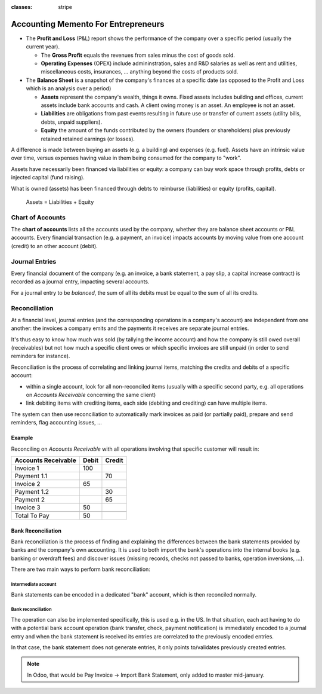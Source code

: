 :classes: stripe

====================================
Accounting Memento For Entrepreneurs
====================================

.. rst-class:: intro-list

* .. rst-class:: intro-p-l

  The **Profit and Loss** (P&L) report shows the performance of the company
  over a specific period (usually the current year).

  * .. rst-class:: intro-gross-profit

    The **Gross Profit** equals the revenues from sales minus the cost of
    goods sold.

  * .. rst-class:: intro-opex

    **Operating Expenses** (OPEX) include admininstration, sales and R&D
    salaries as well as rent and utilities, miscellaneous costs, insurances, …
    anything beyond the costs of products sold.

* .. rst-class:: intro-balance

  The **Balance Sheet** is a snapshot of the company's finances at a specific
  date (as opposed to the Profit and Loss which is an analysis over a period)

  * .. rst-class:: intro-assets

    **Assets** represent the company's wealth, things it owns. Fixed assets
    includes building and offices, current assets include bank accounts and
    cash. A client owing money is an asset. An employee is not an asset.

  * .. rst-class:: intro-liabilities

    **Liabilities** are obligations from past events resulting in future use
    or transfer of current assets (utility bills, debts, unpaid suppliers).

  * .. rst-class:: intro-equity

    **Equity** the amount of the funds contributed by the owners (founders or
    shareholders) plus previously retained retained earnings (or losses).

A difference is made between buying an assets (e.g. a building) and expenses
(e.g. fuel). Assets have an intrinsic value over time, versus expenses having
value in them being consumed for the company to "work".

Assets have necessarily been financed via liabilities or equity: a company can
buy work space through profits, debts or injected capital (fund raising).

.. h:div:: force-right accounts-table

   .. placeholder

What is owned (assets) has been financed through debts to reimburse
(liabilities) or equity (profits, capital).

.. rst-class:: force-right

.. highlights:: Assets = Liabilities + Equity

Chart of Accounts
=================

The **chart of accounts** lists all the accounts used by the company, whether
they are balance sheet accounts or P&L accounts. Every financial transaction
(e.g. a payment, an invoice) impacts accounts by moving value from one account
(credit) to an other account (debit).

.. h:div:: force-right

   .. h:div:: chart-of-accounts

      .. placeholder

   .. highlights:: Balance = Debit - Credit

Journal Entries
===============

Every financial document of the company (e.g. an invoice, a bank statement, a
pay slip, a capital increase contract) is recorded as a journal entry,
impacting several accounts.

For a journal entry to be *balanced*, the sum of all its debits must be equal
to the sum of all its credits.

.. h:div:: force-right journal-entries

   examples of accounting entries for various transactions. Example:

   Example 1: Customer Invoice:

   Explanation:

     - You generate a revenue of $1,000
     - You have a tax to pay of $90
     - The customer owes $1,090

   Configuration:

     - Income: defined on the product, or the product category
     - Account Receivable: defined on the customer
     - Tax: defined on the tax set on the invoice line

     The fiscal position used on the invoice may have a rule that
     replaces the Income Account or the tax defined on the product by another
     one.

   Example 2: Customer Payment:

   Explanation:

     - Your customer owes $1,090 less
     - Your receive $1,090 on your bank account

   Configuration:

     - Bank Account: defined on the related bank journal
     - Account Receivable: defined on the customer

Reconciliation
==============

At a financial level, journal entries (and the corresponding operations in a
company's account) are independent from one another: the invoices a company
emits and the payments it receives are separate journal entries.

It's thus easy to know how much was sold (by tallying the income account) and
how the company is still owed overall (receivables) but not how much a
specific client owes or which specific invoices are still unpaid (in order to
send reminders for instance).

Reconciliation is the process of correlating and linking journal items,
matching the credits and debits of a specific account:

* within a single account, look for all non-reconciled items (usually with a
  specific second party, e.g. all operations on *Accounts Receivable*
  concerning the same client)
* link debiting items with crediting items, each side (debiting and crediting)
  can have multiple items.

The system can then use reconciliation to automatically mark invoices as paid
(or partially paid), prepare and send reminders, flag accounting issues, …

.. rst-class:: force-right

Example
-------

Reconciling on *Accounts Receivable* with all operations involving that
specific customer will result in:

.. rst-class:: table-condensed d-c-table

+-------------------------+-------------------------+-------------------------+
|Accounts Receivable      |Debit                    |Credit                   |
+=========================+=========================+=========================+
|Invoice 1                |100                      |                         |
+-------------------------+-------------------------+-------------------------+
|Payment 1.1              |                         |70                       |
+-------------------------+-------------------------+-------------------------+
|Invoice 2                |65                       |                         |
+-------------------------+-------------------------+-------------------------+
|Payment 1.2              |                         |30                       |
+-------------------------+-------------------------+-------------------------+
|Payment 2                |                         |65                       |
+-------------------------+-------------------------+-------------------------+
|Invoice 3                |50                       |                         |
+-------------------------+-------------------------+-------------------------+
|                         |                         |                         |
+-------------------------+-------------------------+-------------------------+
|Total To Pay             |50                       |                         |
+-------------------------+-------------------------+-------------------------+

Bank Reconciliation
-------------------

Bank reconciliation is the process of finding and explaining the differences
between the bank statements provided by banks and the company's own
accounting. It is used to both import the bank's operations into the internal
books (e.g. banking or overdraft fees) and discover issues (missing records,
checks not passed to banks, operation inversions, …).

There are two main ways to perform bank reconciliation:

Intermediate account
~~~~~~~~~~~~~~~~~~~~

Bank statements can be encoded in a dedicated "bank" account, which is then
reconciled normally.

.. h:div:: force-right

   * encode a check being sent:

     .. rst-class:: table-condensed d-c-table

     +--------------------+-----+------+
     |                    |Debit|Credit|
     +====================+=====+======+
     |Accounts Payable    |121  |      |
     +--------------------+-----+------+
     |Emitted Checks      |     |121   |
     +--------------------+-----+------+

   * get the bank statement and encode it:

     .. rst-class:: table-condensed d-c-table

     +-----------------+-----+------+
     |                 |Debit|Credit|
     +=================+=====+======+
     |Emitted Checks   |121  |      |
     +-----------------+-----+------+
     |Bank             |     | 121  |
     +-----------------+-----+------+

   * reconcile on the Emitted Checks account, it is a normal reconciliation
     process between two journal items

Bank reconciliation
~~~~~~~~~~~~~~~~~~~

The operation can also be implemented specifically, this is used e.g. in the
US. In that situation, each act having to do with a potential bank account
operation (bank transfer, check, payment notification) is immediately encoded
to a journal entry and when the bank statement is received its entries are
correlated to the previously encoded entries.

In that case, the bank statement does not generate entries, it only points
to/validates previously created entries.

.. note:: In Odoo, that would be Pay Invoice -> Import Bank Statement, only
          added to master mid-january.
